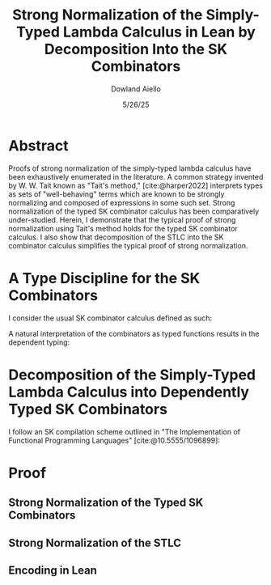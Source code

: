 #+TITLE: Strong Normalization of the Simply-Typed Lambda Calculus in Lean by Decomposition Into the SK Combinators
#+AUTHOR: Dowland Aiello
#+DATE: 5/26/25
#+BIBLIOGRAPHY: bibliography.bib
#+LATEX_HEADER: \usepackage{mathpartir}

* Abstract

Proofs of strong normalization of the simply-typed lambda calculus have been exhaustively enumerated in the literature. A common strategy invented by W. W. Tait known as "Tait's method," [cite:@harper2022] interprets types as sets of "well-behaving" terms which are known to be strongly normalizing and composed of expressions in some such set.
Strong normalization of the typed SK combinator calculus has been comparatively under-studied. Herein, I demonstrate that the typical proof of strong normalization using Tait's method holds for the typed SK combinator calculus. I also show that decomposition of the STLC into the SK combinator calculus simplifies the typical proof of strong normalization.

* A Type Discipline for the SK Combinators

I consider the usual SK combinator calculus defined as such:

#+BEGIN_EXPORT latex
\begin{align}
& K xy = x \\
& S xyz = xz (yz)
\end{align}
#+END_EXPORT

A natural interpretation of the combinators as typed functions results in the dependent typing:

#+BEGIN_EXPORT latex
\[
\inferrule
  { \Gamma \vdash A : K \ \Gamma,x : A \vdash B : L }
  { \Gamma \vdash (\forall x : A.B) : L}
\]
\[
\inferrule
  { }
  { \Gamma \vdash K : (\forall \alpha, \beta, x : \alpha, y : \beta.\alpha) }
\]
\[
\inferrule
  { }
  { \Gamma \vdash S : (\forall \alpha, \beta, \gamma, x : (\forall x : \alpha, y : \beta.\gamma), y : (\forall x : \alpha, y : \beta.\alpha), z : \alpha.\gamma) }
\]
#+END_EXPORT

* Decomposition of the Simply-Typed Lambda Calculus into Dependently Typed SK Combinators

I follow an SK compilation scheme outlined in "The Implementation of Functional Programming Languages" [cite:@10.5555/1096899]:

#+BEGIN_EXPORT latex
\begin{align}
(\lambda x.e_{1}\ e_{2})\ arg &= S (\lambda x.e_{1}) (\lambda x.e_{2})\ arg \\
(\lambda x.x) &= SKK \\
(\lambda x.c) &= K c
\end{align}
#+END_EXPORT

* Proof
** Strong Normalization of the Typed SK Combinators
** Strong Normalization of the STLC
** Encoding in Lean

#+PRINT_BIBLIOGRAPHY:
